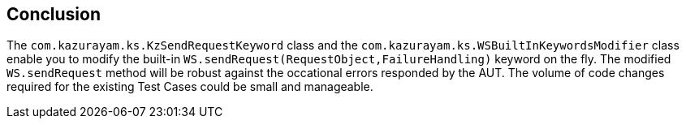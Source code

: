 == Conclusion

The `com.kazurayam.ks.KzSendRequestKeyword` class and the `com.kazurayam.ks.WSBuiltInKeywordsModifier` class enable you to modify the built-in `WS.sendRequest(RequestObject,FailureHandling)` keyword on the fly. The modified `WS.sendRequest` method will be robust against the occational errors responded by the AUT. The volume of code changes required for the existing Test Cases could be small and manageable.

